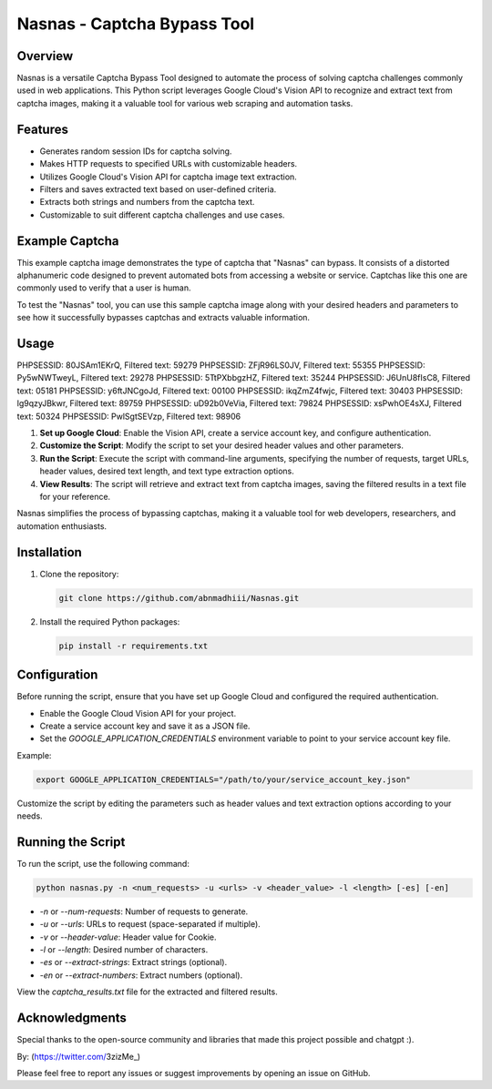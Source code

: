 .. _nasnas:

Nasnas - Captcha Bypass Tool
============================

.. image:: https://img.shields.io/github/license/abnmadhiii/Nasnas
   :target: https://github.com/abnmadhiii/Nasnas/LICENSE

.. image:: https://img.shields.io/github/stars/abnmadhiii/Nasnas
   :target: https://github.com/abnmadhiii/Nasnas/stargazers

.. image:: https://img.shields.io/github/forks/abnmadhiii/Nasnas
   :target: https://github.com/abnmadhiii/Nasnas/network/members

.. image:: https://img.shields.io/github/issues/abnmadhiii/Nasnas
   :target: https://github.com/abnmadhiii/Nasnas/issues

Overview
--------

Nasnas is a versatile Captcha Bypass Tool designed to automate the process of solving captcha challenges commonly used in web applications. This Python script leverages Google Cloud's Vision API to recognize and extract text from captcha images, making it a valuable tool for various web scraping and automation tasks.

Features
--------

- Generates random session IDs for captcha solving.
- Makes HTTP requests to specified URLs with customizable headers.
- Utilizes Google Cloud's Vision API for captcha image text extraction.
- Filters and saves extracted text based on user-defined criteria.
- Extracts both strings and numbers from the captcha text.
- Customizable to suit different captcha challenges and use cases.

Example Captcha
---------------
This example captcha image demonstrates the type of captcha that "Nasnas" can bypass. It consists of a distorted alphanumeric code designed to prevent automated bots from accessing a website or service. Captchas like this one are commonly used to verify that a user is human.

.. image:: https://i.ibb.co/CmpCqnm/captcha-2-KA6-To3bz-Quwt-ACP6fuc-HR0n-BD.png
   :alt: Image Description
   :width: 300
   :align: center
.. image:: https://i.ibb.co/XDFSfnN/image.png
   :alt: Image Description
   :width: 300
   :align: center
.. image:: https://i.ibb.co/7rKD7RC/simplecaptcha.jpg
   :alt: Image Description
   :width: 300
   :align: center
To test the "Nasnas" tool, you can use this sample captcha image along with your desired headers and parameters to see how it successfully bypasses captchas and extracts valuable information.



Usage
-----
.. image:: https://i.ibb.co/8MxP3YB/Screenshot-189.png
   :alt: Image Description
   :width: 600
   :align: center

   .. code-block:: sh
PHPSESSID: 80JSAm1EKrQ, Filtered text: 59279
PHPSESSID: ZFjR96LS0JV, Filtered text: 55355
PHPSESSID: Py5wNWTweyL, Filtered text: 29278
PHPSESSID: 5TtPXbbgzHZ, Filtered text: 35244
PHPSESSID: J6UnU8fIsC8, Filtered text: 05181
PHPSESSID: y6ftJNCgoJd, Filtered text: 00100
PHPSESSID: ikqZmZ4fwjc, Filtered text: 30403
PHPSESSID: lg9qzyJBkwr, Filtered text: 89759
PHPSESSID: uD92b0VeVia, Filtered text: 79824
PHPSESSID: xsPwhOE4sXJ, Filtered text: 50324
PHPSESSID: PwlSgtSEVzp, Filtered text: 98906


1. **Set up Google Cloud**: Enable the Vision API, create a service account key, and configure authentication.

2. **Customize the Script**: Modify the script to set your desired header values and other parameters.

3. **Run the Script**: Execute the script with command-line arguments, specifying the number of requests, target URLs, header values, desired text length, and text type extraction options.

4. **View Results**: The script will retrieve and extract text from captcha images, saving the filtered results in a text file for your reference.

Nasnas simplifies the process of bypassing captchas, making it a valuable tool for web developers, researchers, and automation enthusiasts.



Installation
------------

1. Clone the repository:

   .. code-block:: sh

      git clone https://github.com/abnmadhiii/Nasnas.git

2. Install the required Python packages:

   .. code-block:: sh

      pip install -r requirements.txt

Configuration
-------------

Before running the script, ensure that you have set up Google Cloud and configured the required authentication.

- Enable the Google Cloud Vision API for your project.
- Create a service account key and save it as a JSON file.
- Set the `GOOGLE_APPLICATION_CREDENTIALS` environment variable to point to your service account key file.

Example:

.. code-block:: sh

   export GOOGLE_APPLICATION_CREDENTIALS="/path/to/your/service_account_key.json"

Customize the script by editing the parameters such as header values and text extraction options according to your needs.

Running the Script
------------------

To run the script, use the following command:

.. code-block:: sh

   python nasnas.py -n <num_requests> -u <urls> -v <header_value> -l <length> [-es] [-en]

- `-n` or `--num-requests`: Number of requests to generate.
- `-u` or `--urls`: URLs to request (space-separated if multiple).
- `-v` or `--header-value`: Header value for Cookie.
- `-l` or `--length`: Desired number of characters.
- `-es` or `--extract-strings`: Extract strings (optional).
- `-en` or `--extract-numbers`: Extract numbers (optional).

View the `captcha_results.txt` file for the extracted and filtered results.



Acknowledgments
---------------

Special thanks to the open-source community and libraries that made this project possible and chatgpt :).

By: (https://twitter.com/3zizMe_)

Please feel free to report any issues or suggest improvements by opening an issue on GitHub.
